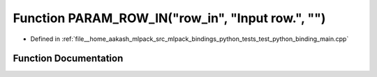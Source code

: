 .. _exhale_function_test__python__binding__main_8cpp_1abe8d631e2a6b82f5f197df5623c77839:

Function PARAM_ROW_IN("row_in", "Input row.", "")
=================================================

- Defined in :ref:`file__home_aakash_mlpack_src_mlpack_bindings_python_tests_test_python_binding_main.cpp`


Function Documentation
----------------------


.. doxygenfunction:: PARAM_ROW_IN("row_in", "Input row.", "")
